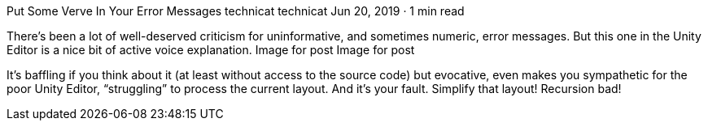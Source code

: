 Put Some Verve In Your Error Messages
technicat
technicat
Jun 20, 2019 · 1 min read

There’s been a lot of well-deserved criticism for uninformative, and sometimes numeric, error messages. But this one in the Unity Editor is a nice bit of active voice explanation.
Image for post
Image for post

It’s baffling if you think about it (at least without access to the source code) but evocative, even makes you sympathetic for the poor Unity Editor, “struggling” to process the current layout. And it’s your fault. Simplify that layout! Recursion bad!
